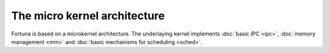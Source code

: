 .. The microkernel Architecture

=============================
The micro kernel architecture
=============================

Fortuna is based on a microkernel architecture. The underlaying kernel implements :doc:`basic IPC <ipc>`, 
:doc:`memory management <mm>` and :doc:`basic mechanisms for scheduling <sched>`. 

.. TODO

